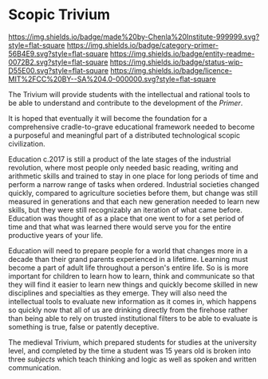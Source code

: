 #   -*- mode: org; fill-column: 60 -*-
#+STARTUP: showall

* Scopic Trivium
  :PROPERTIES:
  :CUSTOM_ID: 
  :Name:      /home/deerpig/proj/chenla/trivium/README.org
  :Created:   2017-06-22T11:40@Prek Leap (11.642600N-104.919210W)
  :ID:        517edd0b-ff6e-4c72-92eb-2225f1a1b979
  :VER:       551378475.398582288
  :GEO:       48P-491193-1287029-15
  :BXID:      proj:INT6-8808
  :Category:  primer
  :Entity:    readme
  :Status:    wip 
  :Licence:   MIT/CC BY-SA 4.0
  :END:

[[https://img.shields.io/badge/made%20by-Chenla%20Institute-999999.svg?style=flat-square]]
[[https://img.shields.io/badge/category-primer-56B4E9.svg?style=flat-square]]
[[https://img.shields.io/badge/entity-readme-0072B2.svg?style=flat-square]]
[[https://img.shields.io/badge/status-wip-D55E00.svg?style=flat-square]]
[[https://img.shields.io/badge/licence-MIT%2FCC%20BY--SA%204.0-000000.svg?style=flat-square]]

The Trivium will provide students with the intellectual and rational
tools to be able to understand and contribute to the development of
the /Primer/.  

It is hoped that eventually it will become the foundation for a
comprehensive cradle-to-grave educational framework needed to become a
purposeful and meaningful part of a distributed technological scopic
civilization.

Education c.2017 is still a product of the late stages of the
industrial revolution, where most people only needed basic reading,
writing and arithmetic skills and trained to stay in one place for
long periods of time and perform a narrow range of tasks when ordered.
Industrial societies changed quickly, compared to agriculture
societies before them, but change was still measured in generations
and that each new generation needed to learn new skills, but they were
still recognizably an iteration of what came before.  Education was
thought of as a place that one went to for a set period of time and
that what was learned there would serve you for the entire productive
years of your life.

Education will need to prepare people for a world that changes more in
a decade than their grand parents experienced in a lifetime.  Learning
must become a part of adult life throughout a person's entire life.
So is is more important for children to learn how to learn, think and
communicate so that they will find it easier to learn new things and
quickly become skilled in new disciplines and specialties as they
emerge.  They will also need the intellectual tools to evaluate new
information as it comes in, which happens so quickly now that all of
us are drinking directly from the firehose rather than being able to
rely on trusted institutional filters to be able to evaluate is
something is true, false or patently deceptive.

The medieval Trivium, which prepared students for studies at the
university level, and completed by the time a student was 15 years old
is broken into three /subjects/ which teach thinking and logic as well as
spoken and written communication.
